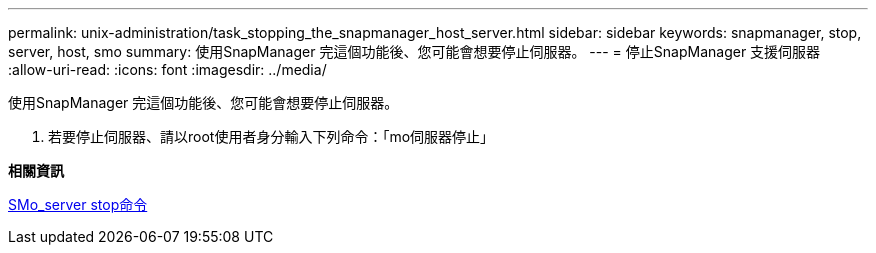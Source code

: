 ---
permalink: unix-administration/task_stopping_the_snapmanager_host_server.html 
sidebar: sidebar 
keywords: snapmanager, stop, server, host, smo 
summary: 使用SnapManager 完這個功能後、您可能會想要停止伺服器。 
---
= 停止SnapManager 支援伺服器
:allow-uri-read: 
:icons: font
:imagesdir: ../media/


[role="lead"]
使用SnapManager 完這個功能後、您可能會想要停止伺服器。

. 若要停止伺服器、請以root使用者身分輸入下列命令：「mo伺服器停止」


*相關資訊*

xref:reference_the_smosmsap_server_stop_command.adoc[SMo_server stop命令]
